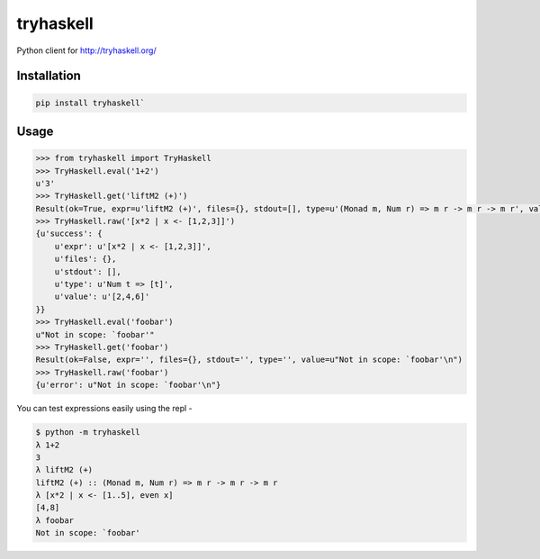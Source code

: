 tryhaskell
==========

Python client for http://tryhaskell.org/

Installation
------------

.. code-block:: bash

    pip install tryhaskell`

Usage
-----

.. code-block:: python

    >>> from tryhaskell import TryHaskell
    >>> TryHaskell.eval('1+2')
    u'3'
    >>> TryHaskell.get('liftM2 (+)')
    Result(ok=True, expr=u'liftM2 (+)', files={}, stdout=[], type=u'(Monad m, Num r) => m r -> m r -> m r', value=u'')
    >>> TryHaskell.raw('[x*2 | x <- [1,2,3]]')
    {u'success': {
        u'expr': u'[x*2 | x <- [1,2,3]]',
        u'files': {},
        u'stdout': [],
        u'type': u'Num t => [t]',
        u'value': u'[2,4,6]'
    }}
    >>> TryHaskell.eval('foobar')
    u"Not in scope: `foobar'"
    >>> TryHaskell.get('foobar')
    Result(ok=False, expr='', files={}, stdout='', type='', value=u"Not in scope: `foobar'\n")
    >>> TryHaskell.raw('foobar')
    {u'error': u"Not in scope: `foobar'\n"}


You can test expressions easily using the repl -

.. code-block:: haskell

    $ python -m tryhaskell
    λ 1+2
    3
    λ liftM2 (+)
    liftM2 (+) :: (Monad m, Num r) => m r -> m r -> m r
    λ [x*2 | x <- [1..5], even x]
    [4,8]
    λ foobar
    Not in scope: `foobar'
